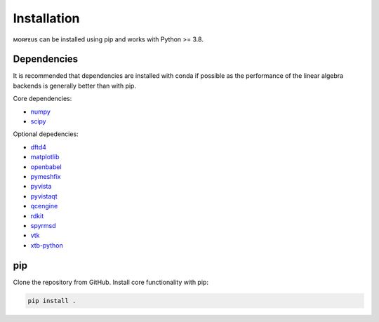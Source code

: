 ============
Installation
============

ᴍᴏʀғᴇᴜs can be installed using pip and works with Python >= 3.8.

************
Dependencies
************

It is recommended that dependencies are installed with conda if possible as the
performance of the linear algebra backends is generally better than with pip.

Core dependencies:

* numpy_
* scipy_

Optional depedencies:

* dftd4_
* matplotlib_
* openbabel_
* pymeshfix_
* pyvista_
* pyvistaqt_
* qcengine_
* rdkit_
* spyrmsd_
* vtk_
* xtb-python_

***
pip
***

Clone the repository from GitHub. Install core functionality with pip:

.. code-block:: console

  pip install .

.. _dftd4: https://github.com/dftd4/dftd4
.. _matplotlib: https://matplotlib.org
.. _numpy: https://numpy.org
.. _openbabel: http://openbabel.org/
.. _pymeshfix: https://github.com/pyvista/pymeshfix
.. _pyvista: https://github.com/pyvista/pyvista
.. _pyvistaqt: https://github.com/pyvista/pyvistaqt
.. _qcengine: https://github.com/MolSSI/QCEngine
.. _rdkit: https://www.rdkit.org
.. _scipy: https://github.com/pyvista/pyvistaqt
.. _spyrmsd: https://github.com/RMeli/spyrmsd
.. _vtk:  https://vtk.org
.. _xtb-python: https://github.com/grimme-lab/xtb-python

